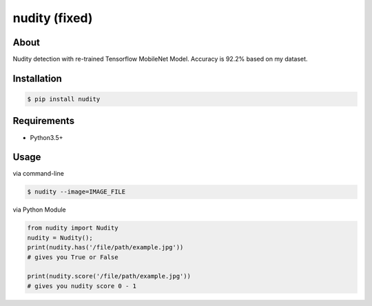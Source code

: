 nudity (fixed)
=======
.. image:: https://travis-ci.org/canaydogan/nudity.svg?branch=master
    :target: https://travis-ci.org/canaydogan/nudity
    :alt: Build status

About
-----
Nudity detection with re-trained Tensorflow MobileNet Model. Accuracy is 92.2% based on my dataset.

Installation
------------
.. code-block:: sh

    $ pip install nudity


Requirements
------------
* Python3.5+

Usage
-----
via command-line

.. code-block:: sh


    $ nudity --image=IMAGE_FILE

via Python Module

.. code-block:: python

    from nudity import Nudity
    nudity = Nudity();
    print(nudity.has('/file/path/example.jpg'))
    # gives you True or False

    print(nudity.score('/file/path/example.jpg'))
    # gives you nudity score 0 - 1
